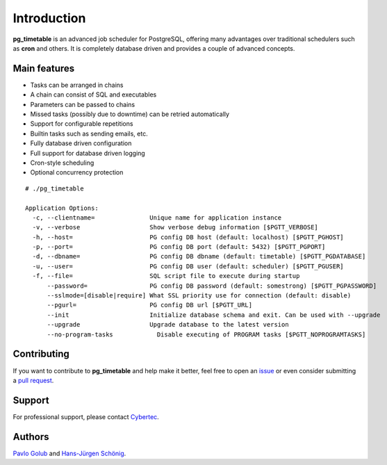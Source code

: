 Introduction
================================================

**pg_timetable** is an advanced job scheduler for PostgreSQL, offering many advantages over traditional schedulers such as **cron** and others.
It is completely database driven and provides a couple of advanced concepts.

Main features
-------------

- Tasks can be arranged in chains
- A chain can consist of SQL and executables
- Parameters can be passed to chains
- Missed tasks (possibly due to downtime) can be retried automatically
- Support for configurable repetitions
- Builtin tasks such as sending emails, etc.
- Fully database driven configuration
- Full support for database driven logging
- Cron-style scheduling
- Optional concurrency protection

::

  # ./pg_timetable

  Application Options:
    -c, --clientname=               Unique name for application instance
    -v, --verbose                   Show verbose debug information [$PGTT_VERBOSE]
    -h, --host=                     PG config DB host (default: localhost) [$PGTT_PGHOST]
    -p, --port=                     PG config DB port (default: 5432) [$PGTT_PGPORT]
    -d, --dbname=                   PG config DB dbname (default: timetable) [$PGTT_PGDATABASE]
    -u, --user=                     PG config DB user (default: scheduler) [$PGTT_PGUSER]
    -f, --file=                     SQL script file to execute during startup
        --password=                 PG config DB password (default: somestrong) [$PGTT_PGPASSWORD]
        --sslmode=[disable|require] What SSL priority use for connection (default: disable)
        --pgurl=                    PG config DB url [$PGTT_URL]
        --init                      Initialize database schema and exit. Can be used with --upgrade
        --upgrade                   Upgrade database to the latest version
        --no-program-tasks            Disable executing of PROGRAM tasks [$PGTT_NOPROGRAMTASKS]
 


Contributing
------------

If you want to contribute to **pg_timetable** and help make it better, feel free to open an 
`issue <https://github.com/cybertec-postgresql/pg_timetable/issues>`_ or even consider submitting a 
`pull request <https://github.com/cybertec-postgresql/pg_timetable/pulls>`_.

Support
------------

For professional support, please contact `Cybertec <https://www.cybertec-postgresql.com/>`_.


Authors
---------

`Pavlo Golub <https://github.com/pashagolub>`_ and `Hans-Jürgen Schönig <https://github.com/postgresql007>`_.

